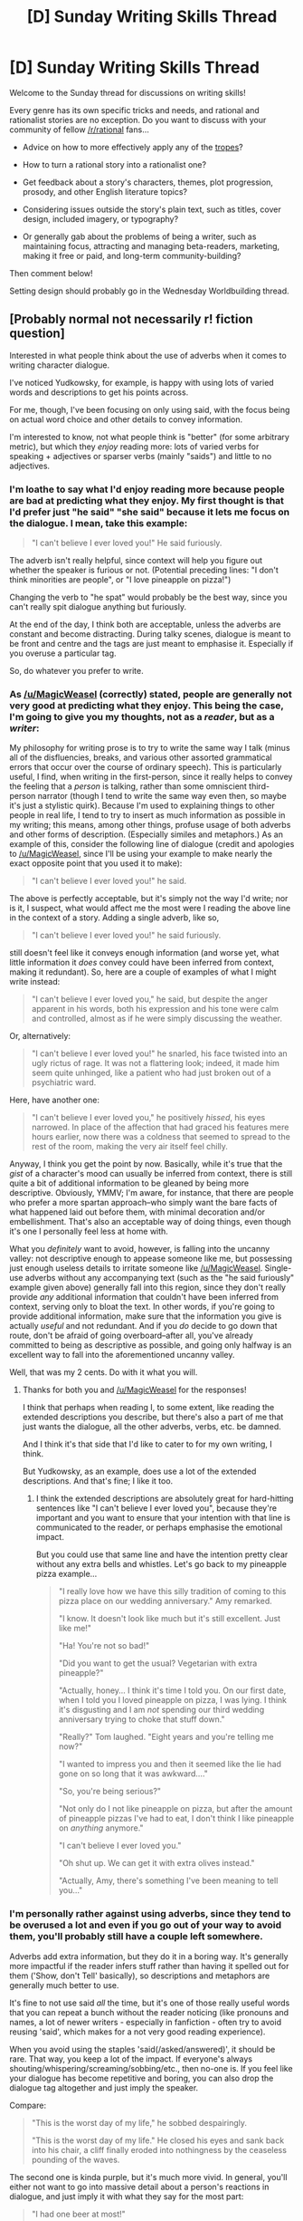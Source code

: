 #+TITLE: [D] Sunday Writing Skills Thread

* [D] Sunday Writing Skills Thread
:PROPERTIES:
:Author: xamueljones
:Score: 7
:DateUnix: 1488132880.0
:DateShort: 2017-Feb-26
:END:
Welcome to the Sunday thread for discussions on writing skills!

Every genre has its own specific tricks and needs, and rational and rationalist stories are no exception. Do you want to discuss with your community of fellow [[/r/rational]] fans...

- Advice on how to more effectively apply any of the [[http://tvtropes.org/pmwiki/pmwiki.php/Main/RationalFic][tropes]]?

- How to turn a rational story into a rationalist one?

- Get feedback about a story's characters, themes, plot progression, prosody, and other English literature topics?

- Considering issues outside the story's plain text, such as titles, cover design, included imagery, or typography?

- Or generally gab about the problems of being a writer, such as maintaining focus, attracting and managing beta-readers, marketing, making it free or paid, and long-term community-building?

Then comment below!

Setting design should probably go in the Wednesday Worldbuilding thread.


** [Probably normal not necessarily r! fiction question]

Interested in what people think about the use of adverbs when it comes to writing character dialogue.

I've noticed Yudkowsky, for example, is happy with using lots of varied words and descriptions to get his points across.

For me, though, I've been focusing on only using said, with the focus being on actual word choice and other details to convey information.

I'm interested to know, not what people think is "better" (for some arbitrary metric), but which they /enjoy/ reading more: lots of varied verbs for speaking + adjectives or sparser verbs (mainly "saids") and little to no adjectives.
:PROPERTIES:
:Author: owenshen24
:Score: 3
:DateUnix: 1488145894.0
:DateShort: 2017-Feb-27
:END:

*** I'm loathe to say what I'd enjoy reading more because people are bad at predicting what they enjoy. My first thought is that I'd prefer just "he said" "she said" because it lets me focus on the dialogue. I mean, take this example:

#+begin_quote
  "I can't believe I ever loved you!" He said furiously.
#+end_quote

The adverb isn't really helpful, since context will help you figure out whether the speaker is furious or not. (Potential preceding lines: "I don't think minorities are people", or "I love pineapple on pizza!")

Changing the verb to "he spat" would probably be the best way, since you can't really spit dialogue anything but furiously.

At the end of the day, I think both are acceptable, unless the adverbs are constant and become distracting. During talky scenes, dialogue is meant to be front and centre and the tags are just meant to emphasise it. Especially if you overuse a particular tag.

So, do whatever you prefer to write.
:PROPERTIES:
:Author: MagicWeasel
:Score: 3
:DateUnix: 1488154587.0
:DateShort: 2017-Feb-27
:END:


*** As [[/u/MagicWeasel]] (correctly) stated, people are generally not very good at predicting what they enjoy. This being the case, I'm going to give you my thoughts, not as a /reader/, but as a /writer/:

My philosophy for writing prose is to try to write the same way I talk (minus all of the disfluencies, breaks, and various other assorted grammatical errors that occur over the course of ordinary speech). This is particularly useful, I find, when writing in the first-person, since it really helps to convey the feeling that a /person/ is talking, rather than some omniscient third-person narrator (though I tend to write the same way even then, so maybe it's just a stylistic quirk). Because I'm used to explaining things to other people in real life, I tend to try to insert as much information as possible in my writing; this means, among other things, profuse usage of both adverbs and other forms of description. (Especially similes and metaphors.) As an example of this, consider the following line of dialogue (credit and apologies to [[/u/MagicWeasel]], since I'll be using your example to make nearly the exact opposite point that you used it to make):

#+begin_quote
  "I can't believe I ever loved you!" he said.
#+end_quote

The above is perfectly acceptable, but it's simply not the way I'd write; nor is it, I suspect, what would affect me the most were I reading the above line in the context of a story. Adding a single adverb, like so,

#+begin_quote
  "I can't believe I ever loved you!" he said furiously.
#+end_quote

still doesn't feel like it conveys enough information (and worse yet, what little information it /does/ convey could have been inferred from context, making it redundant). So, here are a couple of examples of what I might write instead:

#+begin_quote
  "I can't believe I ever loved you," he said, but despite the anger apparent in his words, both his expression and his tone were calm and controlled, almost as if he were simply discussing the weather.
#+end_quote

Or, alternatively:

#+begin_quote
  "I can't believe I ever loved you!" he snarled, his face twisted into an ugly rictus of rage. It was not a flattering look; indeed, it made him seem quite unhinged, like a patient who had just broken out of a psychiatric ward.
#+end_quote

Here, have another one:

#+begin_quote
  "I can't believe I ever loved you," he positively /hissed/, his eyes narrowed. In place of the affection that had graced his features mere hours earlier, now there was a coldness that seemed to spread to the rest of the room, making the very air itself feel chilly.
#+end_quote

Anyway, I think you get the point by now. Basically, while it's true that the /gist/ of a character's mood can usually be inferred from context, there is still quite a bit of additional information to be gleaned by being more descriptive. Obviously, YMMV; I'm aware, for instance, that there are people who prefer a more spartan approach--who simply want the bare facts of what happened laid out before them, with minimal decoration and/or embellishment. That's also an acceptable way of doing things, even though it's one I personally feel less at home with.

What you /definitely/ want to avoid, however, is falling into the uncanny valley: not descriptive enough to appease someone like me, but possessing just enough useless details to irritate someone like [[/u/MagicWeasel]]. Single-use adverbs without any accompanying text (such as the "he said furiously" example given above) generally fall into this region, since they don't really provide /any/ additional information that couldn't have been inferred from context, serving only to bloat the text. In other words, if you're going to provide additional information, make sure that the information you give is actually /useful/ and not redundant. And if you /do/ decide to go down that route, don't be afraid of going overboard--after all, you've already committed to being as descriptive as possible, and going only halfway is an excellent way to fall into the aforementioned uncanny valley.

Well, that was my 2 cents. Do with it what you will.
:PROPERTIES:
:Author: 696e6372656469626c65
:Score: 2
:DateUnix: 1488159151.0
:DateShort: 2017-Feb-27
:END:

**** Thanks for both you and [[/u/MagicWeasel]] for the responses!

I think that perhaps when reading I, to some extent, like reading the extended descriptions you describe, but there's also a part of me that just wants the dialogue, all the other adverbs, verbs, etc. be damned.

And I think it's that side that I'd like to cater to for my own writing, I think.

But Yudkowsky, as an example, does use a lot of the extended descriptions. And that's fine; I like it too.
:PROPERTIES:
:Author: owenshen24
:Score: 3
:DateUnix: 1488178203.0
:DateShort: 2017-Feb-27
:END:

***** I think the extended descriptions are absolutely great for hard-hitting sentences like "I can't believe I ever loved you", because they're important and you want to ensure that your intention with that line is communicated to the reader, or perhaps emphasise the emotional impact.

But you could use that same line and have the intention pretty clear without any extra bells and whistles. Let's go back to my pineapple pizza example...

#+begin_quote
  "I really love how we have this silly tradition of coming to this pizza place on our wedding anniversary." Amy remarked.

  "I know. It doesn't look like much but it's still excellent. Just like me!"

  "Ha! You're not so bad!"

  "Did you want to get the usual? Vegetarian with extra pineapple?"

  "Actually, honey... I think it's time I told you. On our first date, when I told you I loved pineapple on pizza, I was lying. I think it's disgusting and I am /not/ spending our third wedding anniversary trying to choke that stuff down."

  "Really?" Tom laughed. "Eight years and you're telling me now?"

  "I wanted to impress you and then it seemed like the lie had gone on so long that it was awkward...."

  "So, you're being serious?"

  "Not only do I not like pineapple on pizza, but after the amount of pineapple pizzas I've had to eat, I don't think I like pineapple on /anything/ anymore."

  "I can't believe I ever loved you."

  "Oh shut up. We can get it with extra olives instead."

  "Actually, Amy, there's something I've been meaning to tell you..."
#+end_quote
:PROPERTIES:
:Author: MagicWeasel
:Score: 3
:DateUnix: 1488179966.0
:DateShort: 2017-Feb-27
:END:


*** I'm personally rather against using adverbs, since they tend to be overused a lot and even if you go out of your way to avoid them, you'll probably still have a couple left somewhere.

Adverbs add extra information, but they do it in a boring way. It's generally more impactful if the reader infers stuff rather than having it spelled out for them ('Show, don't Tell' basically), so descriptions and metaphors are generally much better to use.

It's fine to not use said /all/ the time, but it's one of those really useful words that you can repeat a bunch without the reader noticing (like pronouns and names, a lot of newer writers - especially in fanfiction - often try to avoid reusing 'said', which makes for a not very good reading experience).

When you avoid using the staples 'said(/asked/answered)', it should be rare. That way, you keep a lot of the impact. If everyone's always shouting/whispering/screaming/sobbing/etc., then no-one is. If you feel like your dialogue has become repetitive and boring, you can also drop the dialogue tag altogether and just imply the speaker.

Compare:

#+begin_quote
  "This is the worst day of my life," he sobbed despairingly.

  "This is the worst day of my life." He closed his eyes and sank back into his chair, a cliff finally eroded into nothingness by the ceaseless pounding of the waves.
#+end_quote

The second one is kinda purple, but it's much more vivid. In general, you'll either not want to go into massive detail about a person's reactions in dialogue, and just imply it with what they say for the most part:

#+begin_quote
  "I had one beer at most!"

  "Charles told me something /very/ different, you know," Sarah said, smiling.

  "Charles needs to learn to keep his goddamn mouth shut."
#+end_quote

Change 'smiling' for 'frowning', and that's all you need to do to vary the tone. Any long metaphors and descriptions and adverbs are unnecessary.

Or you'll want to linger, painting a comprehensive picture of a person before the next line of dialogue falls into place (see the earlier example). This is for when you want to be rather more precise in describing the characters, because it's either a key moment for the reader (in terms of understanding the character) or a key moment for the character (in terms of developing).
:PROPERTIES:
:Author: waylandertheslayer
:Score: 2
:DateUnix: 1488284529.0
:DateShort: 2017-Feb-28
:END:

**** Thanks! This was also a helpful perspective.
:PROPERTIES:
:Author: owenshen24
:Score: 2
:DateUnix: 1488293850.0
:DateShort: 2017-Feb-28
:END:


** So, my question this week is about "point of view" in third person stories. You know, lines like this:

#+begin_quote
  “That doesn't make it okay.” Red stared at him; why did he always do that? Primp and preen himself when they were having important conversations?
#+end_quote

.

#+begin_quote
  Red tried not to cringe; his master? Her Italian really was bad. Then again, his wasn't much better. “Yes. My boss needs one to put his things in.”
#+end_quote

Or even internal monologue:

#+begin_quote
  After a few months, Red had begun to adjust. The days were long but mercifully growing shorter, and were punctuated by trips into the town to abate the boredom. Especially on days like today, when William had fed on him recently, and he felt no desire to sleep. It was lonely when the sun was up. He'd made a habit of reading the paper and drinking coffee at the local cafe each morning. Even when he needed to sleep a full eight hours, he could never stay asleep past ten, regardless of how late into the morning he stayed up with William. He wondered if he would grow out of it. Perhaps, after enough time, he would be a creature of the night, though in a less literal sense than William was.

  That line of thinking drew his mind to the future. He was pretty certain he loved William... but was this all he would have? A couple of glasses of coffee, some pleasantries with some villager who couldn't begin to understand the details of his life, and then returning home to read until sunset?
#+end_quote

My story started out as third person but told entirely from the human character's PoV, because the other character is a 1500 year old vampire and thus a bit difficult to write, since I am not a 1500 year old vampire, and while I have ideas about how they think and act (hence writing a supernatural romance story about one), I don't think I'd be able to properly cover it in writing.

I realised that there are some times when the vampire PoV is useful, but I'm worried that switching inconsistently would annoy the reader. In particular, the story is going to be 90% human PoV, but the first chapter is going to be vampire PoV. Another scene about halfway through is going to be vampire PoV too, and I will probably write one of the very last scenes in vampire PoV. Ther rest will be human PoV.

Is this "false advertising"? (In other words, would a reader have an expectation that the entire story is vampire PoV and then feel disappointed when it features very minimally?).

I'm reading a rotating PoV story at the moment and it switches PoV every chapter, and I find myself only wanting to read one of the PoVs and wishing all the other chapters were in that PoV. I think that's what's made me worried about putting vampire PoV scenes in my story.

Also, is it confusing to put PoV dialogue tags/etc for the vampire in human-PoV chapters? Specifically, in situations where the human doesn't have any way of knowing the vampire's state of mind? For example, I have a "he lied" here and there.

Here's another scene, to show how they get mixed:

#+begin_quote
  “But you can't enslave people. It's not right.” Red said, finally.

  “It is the way these things are done.” He said simply, threading the laces onto his shoes.

  “That doesn't make it okay.” Red stared at him; why did he always do that? Primp and preen himself when they were having important conversations?

  William paused. He was still not used to the subtleties of the human mind, despite being so close to one for so long. But it was clear that this was a sensitive issue for Red, even if everything seemed clear to him. “Some things are beyond your understanding, my dear.”

  “I don't have to be a thousand years old-” Red started; William seemed to flinch, “-to know that it's wrong to keep another person, to not let them have free will. We've thought wars for that!”

  “I fought a war for you.” William replied flatly, his voice firm but not overly loud. He pulled his shoes on.

  “That's not...” Red hesitated; he was grateful for everything that William had done, but this whole situation was frustrating. Worse still was the horror that was boiling up in him, that perhaps William was worse than he could have expected, that all those little things he wrote off as misunderstandings, as vampire codewords, as mistranslations, that they were real. That William actually thought that way. “That's not relevant here! And it's not...” Red sighed heavily, trying to pull himself together. “I appreciate all you've done. I do. But you are talking about slavery. You can't really be okay with that. What if... what if it was me? My free will? You would be okay with that?”
#+end_quote

Bonus question: that last paragraph, Red starts and stops speaking three times. Should I be formatting it differently?
:PROPERTIES:
:Author: MagicWeasel
:Score: 2
:DateUnix: 1488155711.0
:DateShort: 2017-Feb-27
:END:
